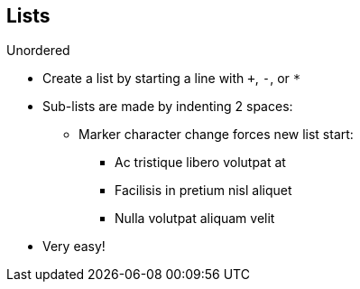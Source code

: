 == Lists

Unordered

* Create a list by starting a line with `+`, `-`, or `*`
* Sub-lists are made by indenting 2 spaces:
** Marker character change forces new list start:
*** Ac tristique libero volutpat at
*** Facilisis in pretium nisl aliquet
*** Nulla volutpat aliquam velit
* Very easy!
